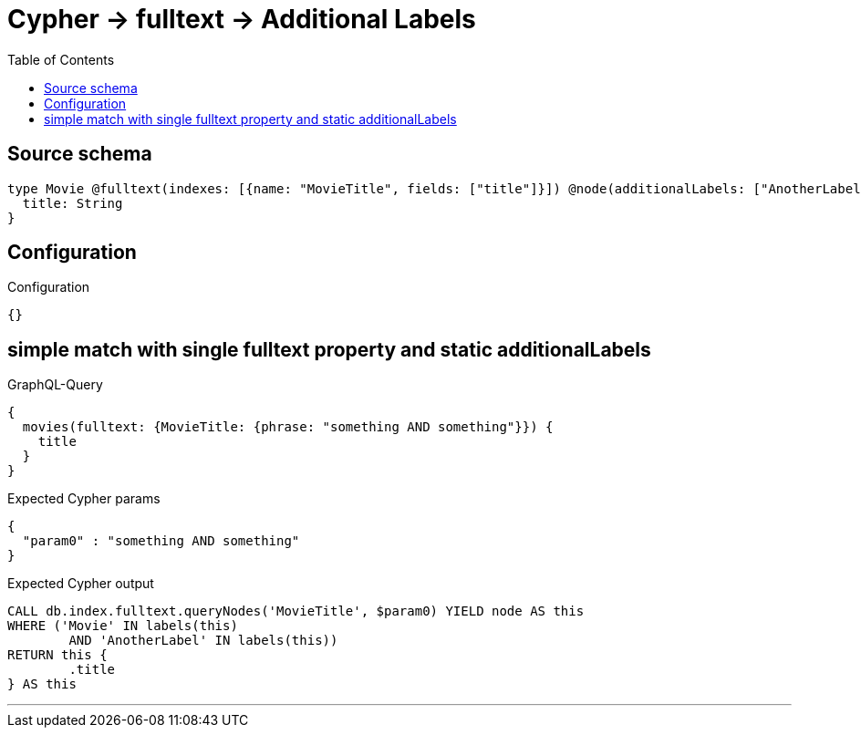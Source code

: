 :toc:

= Cypher -> fulltext -> Additional Labels

== Source schema

[source,graphql,schema=true]
----
type Movie @fulltext(indexes: [{name: "MovieTitle", fields: ["title"]}]) @node(additionalLabels: ["AnotherLabel"]) {
  title: String
}
----

== Configuration

.Configuration
[source,json,schema-config=true]
----
{}
----
== simple match with single fulltext property and static additionalLabels

.GraphQL-Query
[source,graphql]
----
{
  movies(fulltext: {MovieTitle: {phrase: "something AND something"}}) {
    title
  }
}
----

.Expected Cypher params
[source,json]
----
{
  "param0" : "something AND something"
}
----

.Expected Cypher output
[source,cypher]
----
CALL db.index.fulltext.queryNodes('MovieTitle', $param0) YIELD node AS this
WHERE ('Movie' IN labels(this)
	AND 'AnotherLabel' IN labels(this))
RETURN this {
	.title
} AS this
----

'''

